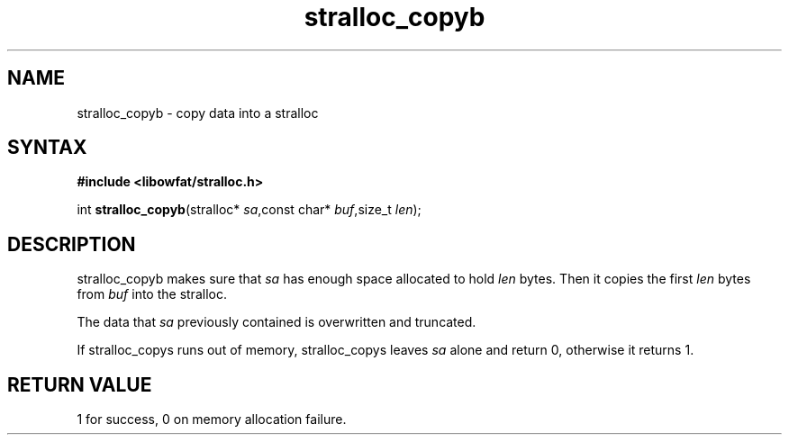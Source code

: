 .TH stralloc_copyb 3
.SH NAME
stralloc_copyb \- copy data into a stralloc
.SH SYNTAX
.B #include <libowfat/stralloc.h>

int \fBstralloc_copyb\fP(stralloc* \fIsa\fR,const char* \fIbuf\fR,size_t \fIlen\fR);
.SH DESCRIPTION
stralloc_copyb makes sure that \fIsa\fR has enough space allocated to hold
\fIlen\fR bytes.  Then it copies the first \fIlen\fR bytes from
\fIbuf\fR into the stralloc.

The data that \fIsa\fR previously contained is overwritten and truncated.

If stralloc_copys runs out of memory, stralloc_copys leaves \fIsa\fR
alone and return 0, otherwise it returns 1.
.SH "RETURN VALUE"
1 for success, 0 on memory allocation failure.
